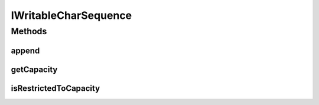 .. java:import:: java.io Closeable

.. java:import:: java.io IOException

IWritableCharSequence
=====================

.. java:package:: com.chelseaurquhart.securejson
   :noindex:

.. java:type:: public interface IWritableCharSequence extends CharSequence, Closeable, AutoCloseable

   Interface representing a CharSequence that can be written to. It must implement close even if it is a NOOP function.

Methods
-------
append
^^^^^^

.. java:method::  void append(char parChar) throws IOException
   :outertype: IWritableCharSequence

   Append a character to the sequence of characters.

   :param parChar: The character to append.
   :throws IOException: On write failure.

getCapacity
^^^^^^^^^^^

.. java:method::  int getCapacity()
   :outertype: IWritableCharSequence

   Return the max capacity of this buffer.

   :return: The max capacity.

isRestrictedToCapacity
^^^^^^^^^^^^^^^^^^^^^^

.. java:method::  boolean isRestrictedToCapacity()
   :outertype: IWritableCharSequence

   Check if this buffer is restricted to the initial capacity. If it is, we will create more buffers before going over the initial capacity. If it is not, we will expect it to handle resizing itself.

   :return: True if this buffer is restricted to the initial capacity. False otherwise.

